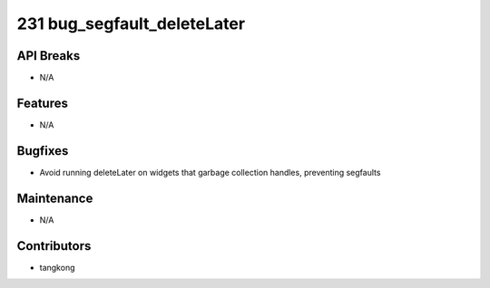231 bug_segfault_deleteLater
############################

API Breaks
----------
- N/A

Features
--------
- N/A

Bugfixes
--------
- Avoid running deleteLater on widgets that garbage collection handles, preventing segfaults

Maintenance
-----------
- N/A

Contributors
------------
- tangkong
